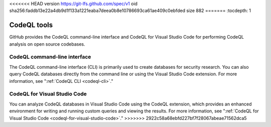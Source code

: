 <<<<<<< HEAD
version https://git-lfs.github.com/spec/v1
oid sha256:faddb13e22a4db9d1f133a1221eaba7deea0b8e10786693ca61ae409c0ebfded
size 882
=======
:tocdepth: 1

.. _codeql-tools:

CodeQL tools
============

GitHub provides the CodeQL command-line interface and CodeQL for Visual Studio
Code for performing CodeQL analysis on open source codebases.

CodeQL command-line interface
-----------------------------

The CodeQL command-line interface (CLI) is primarily used to create databases for 
security research. You can also query CodeQL databases directly from the command line 
or using the Visual Studio Code extension. For more information, see
":ref:`CodeQL CLI <codeql-cli>`."


CodeQL for Visual Studio Code
-----------------------------

You can analyze CodeQL databases in Visual Studio Code using the CodeQL
extension, which provides an enhanced environment for writing and running custom
queries and viewing the results. For more information, see ":ref:`CodeQL
for Visual Studio Code <codeql-for-visual-studio-code>`."
>>>>>>> 2922c58a68ebfd227bf7f28067abeae71562dca5

